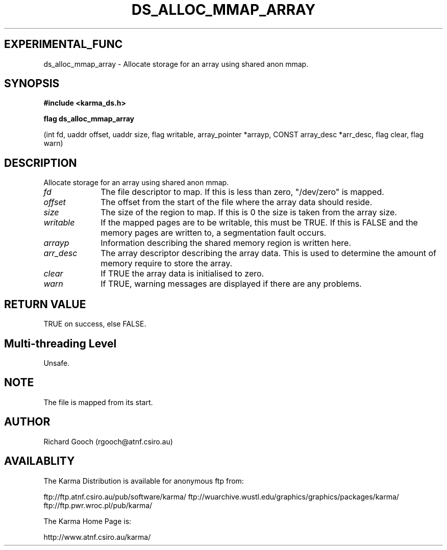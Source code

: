 .TH DS_ALLOC_MMAP_ARRAY 3 "13 Nov 2005" "Karma Distribution"
.SH EXPERIMENTAL_FUNC
ds_alloc_mmap_array \- Allocate storage for an array using shared anon mmap.
.SH SYNOPSIS
.B #include <karma_ds.h>
.sp
.B flag ds_alloc_mmap_array
.sp
(int fd, uaddr offset, uaddr size, flag writable,
array_pointer *arrayp, CONST array_desc *arr_desc,
flag clear, flag warn)
.SH DESCRIPTION
Allocate storage for an array using shared anon mmap.
.IP \fIfd\fP 1i
The file descriptor to map. If this is less than zero, "/dev/zero" is
mapped.
.IP \fIoffset\fP 1i
The offset from the start of the file where the array data should
reside.
.IP \fIsize\fP 1i
The size of the region to map. If this is 0 the size is taken from
the array size.
.IP \fIwritable\fP 1i
If the mapped pages are to be writable, this must be TRUE. If
this is FALSE and the memory pages are written to, a segmentation fault
occurs.
.IP \fIarrayp\fP 1i
Information describing the shared memory region is written here.
.IP \fIarr_desc\fP 1i
The array descriptor describing the array data. This is used to
determine the amount of memory require to store the array.
.IP \fIclear\fP 1i
If TRUE the array data is initialised to zero.
.IP \fIwarn\fP 1i
If TRUE, warning messages are displayed if there are any problems.
.SH RETURN VALUE
TRUE on success, else FALSE.
.SH Multi-threading Level
Unsafe.
.SH NOTE
The file is mapped from its start.
.sp
.SH AUTHOR
Richard Gooch (rgooch@atnf.csiro.au)
.SH AVAILABLITY
The Karma Distribution is available for anonymous ftp from:

ftp://ftp.atnf.csiro.au/pub/software/karma/
ftp://wuarchive.wustl.edu/graphics/graphics/packages/karma/
ftp://ftp.pwr.wroc.pl/pub/karma/

The Karma Home Page is:

http://www.atnf.csiro.au/karma/
